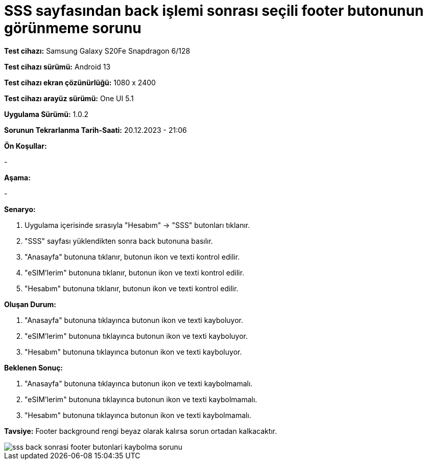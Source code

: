 :imagesdir: images

=  SSS sayfasından back işlemi sonrası seçili footer butonunun görünmeme sorunu

*Test cihazı:* Samsung Galaxy S20Fe Snapdragon 6/128

*Test cihazı sürümü:* Android 13

*Test cihazı ekran çözünürlüğü:* 1080 x 2400

*Test cihazı arayüz sürümü:* One UI 5.1

*Uygulama Sürümü:* 1.0.2

*Sorunun Tekrarlanma Tarih-Saati:* 20.12.2023 - 21:06

**Ön Koşullar:**

- 

**Aşama:**

- 

**Senaryo:**

. Uygulama içerisinde sırasıyla "Hesabım" -> "SSS" butonları tıklanır.
. "SSS" sayfası yüklendikten sonra back butonuna basılır.
. "Anasayfa" butonuna tıklanır, butonun ikon ve texti kontrol edilir.
. "eSIM'lerim" butonuna tıklanır, butonun ikon ve texti kontrol edilir.
. "Hesabım" butonuna tıklanır, butonun ikon ve texti kontrol edilir.

**Oluşan Durum:**

. "Anasayfa" butonuna tıklayınca butonun ikon ve texti kayboluyor.
. "eSIM'lerim" butonuna tıklayınca butonun ikon ve texti kayboluyor.
. "Hesabım" butonuna tıklayınca butonun ikon ve texti kayboluyor.

**Beklenen Sonuç:**

. "Anasayfa" butonuna tıklayınca butonun ikon ve texti kaybolmamalı.
. "eSIM'lerim" butonuna tıklayınca butonun ikon ve texti kaybolmamalı.
. "Hesabım" butonuna tıklayınca butonun ikon ve texti kaybolmamalı.

*Tavsiye:* Footer background rengi beyaz olarak kalırsa sorun ortadan kalkacaktır.

image::sss-back-sonrasi-footer-butonlari-kaybolma-sorunu.png[]
